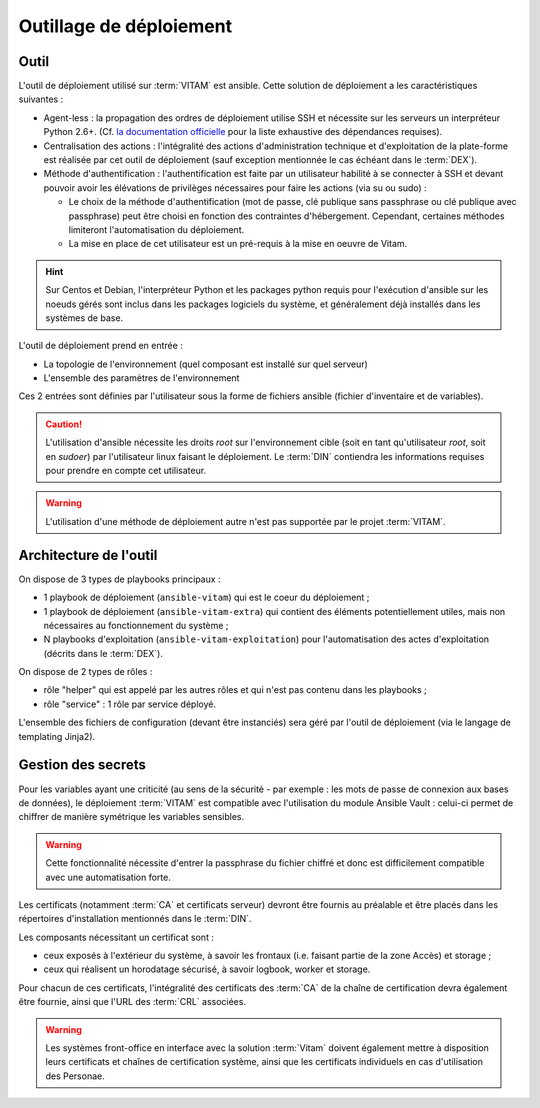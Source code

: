 Outillage de déploiement
========================

Outil
-----

L'outil de déploiement utilisé sur :term:`VITAM` est ansible. Cette solution de déploiement a les caractéristiques suivantes :

* Agent-less : la propagation des ordres de déploiement utilise SSH et nécessite sur les serveurs un interpréteur Python 2.6+. (Cf. `la documentation officielle <https://docs.ansible.com/ansible/intro_installation.html>`_ pour la liste exhaustive des dépendances requises).

* Centralisation des actions : l'intégralité des actions d'administration technique et d'exploitation de la plate-forme est réalisée par cet outil de déploiement (sauf exception mentionnée le cas échéant dans le :term:`DEX`).

* Méthode d'authentification : l'authentification est faite par un utilisateur habilité à se connecter à SSH et devant pouvoir avoir les élévations de privilèges nécessaires pour faire les actions (via su ou sudo) :

  + Le choix de la méthode d'authentification (mot de passe, clé publique sans passphrase ou clé publique avec passphrase) peut être choisi en fonction des contraintes d'hébergement. Cependant, certaines méthodes limiteront l'automatisation du déploiement.
  + La mise en place de cet utilisateur est un pré-requis à la mise en oeuvre de Vitam.

.. hint:: Sur Centos et Debian, l'interpréteur Python et les packages python requis pour l'exécution d'ansible sur les noeuds gérés sont inclus dans les packages logiciels du système, et généralement déjà installés dans les systèmes de base.

L'outil de déploiement prend en entrée :

* La topologie de l'environnement (quel composant est installé sur quel serveur)
* L'ensemble des paramètres de l'environnement

Ces 2 entrées sont définies par l'utilisateur sous la forme de fichiers ansible (fichier d'inventaire et de variables).

.. caution:: L'utilisation d'ansible nécessite les droits *root* sur l'environnement cible (soit en tant qu'utilisateur *root*, soit en *sudoer*) par l'utilisateur linux faisant le déploiement. Le :term:`DIN` contiendra les informations requises pour prendre en compte cet utilisateur.

.. warning:: L'utilisation d'une méthode de déploiement autre n'est pas supportée par le projet :term:`VITAM`.


Architecture de l'outil
-----------------------

On dispose de 3 types de playbooks principaux :

* 1 playbook de déploiement (``ansible-vitam``) qui est le coeur du déploiement ;
* 1 playbook de déploiement (``ansible-vitam-extra``) qui contient des éléments potentiellement utiles, mais non nécessaires au fonctionnement du système ;
* N playbooks d'exploitation (``ansible-vitam-exploitation``) pour l'automatisation des actes d'exploitation (décrits dans le :term:`DEX`).

On dispose de 2 types de rôles :

* rôle "helper" qui est appelé par les autres rôles et qui n'est pas contenu dans les playbooks ;
* rôle "service" : 1 rôle par service déployé.

L'ensemble des fichiers de configuration (devant être instanciés) sera géré par l'outil de déploiement (via le langage de templating Jinja2).


Gestion des secrets
-------------------

Pour les variables ayant une criticité (au sens de la sécurité - par exemple : les mots de passe de connexion aux bases de données), le déploiement :term:`VITAM` est compatible avec l'utilisation du module Ansible Vault : celui-ci permet de chiffrer de manière symétrique les variables sensibles.

.. warning:: Cette fonctionnalité nécessite d'entrer la passphrase du fichier chiffré et donc est difficilement compatible avec une automatisation forte.

Les certificats (notamment :term:`CA` et certificats serveur) devront être fournis au préalable et être placés dans les répertoires d'installation mentionnés dans le :term:`DIN`.

Les composants nécessitant un certificat sont :

* ceux exposés à l'extérieur du système, à savoir les frontaux (i.e. faisant partie de la zone Accès) et storage ;
* ceux qui réalisent un horodatage sécurisé, à savoir logbook, worker et storage.

Pour chacun de ces certificats, l'intégralité des certificats des :term:`CA` de la chaîne de certification devra également être fournie, ainsi que l'URL des :term:`CRL` associées.

.. warning:: Les systèmes front-office en interface avec la solution :term:`Vitam` doivent également mettre à disposition leurs certificats et chaînes de certification système, ainsi que les certificats individuels en cas d'utilisation des Personae.

.. seealso:: La liste des secrets nécessaires au bon fonctionnement de :term:`VITAM` est décrite dans la :doc:`section dédiée </securite/_toc>`.
